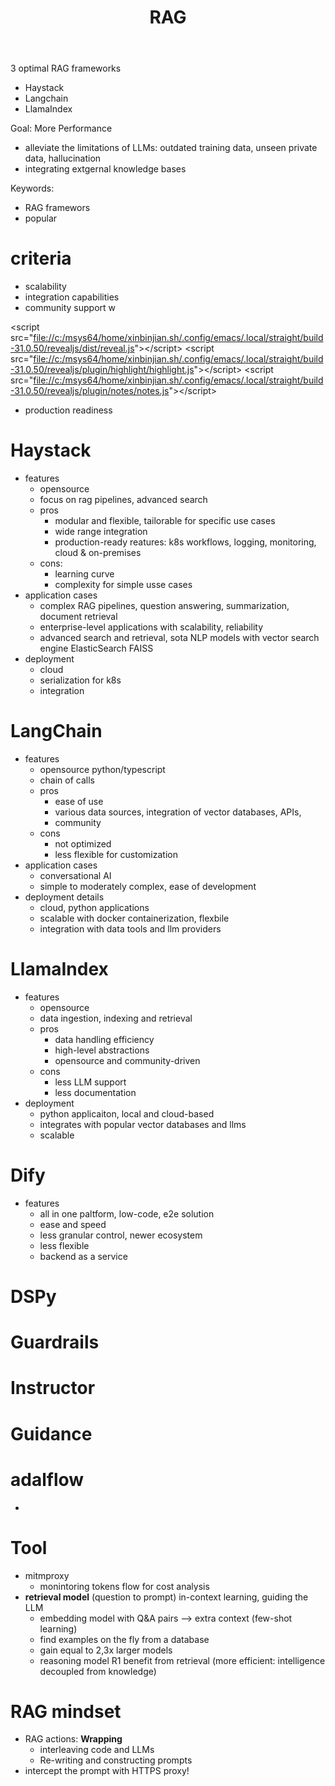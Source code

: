:PROPERTIES:
:ID:       15ba6cf8-dbf0-4acc-97bd-c7e47aac7a00
:END:
#+title: RAG

3 optimal RAG frameworks
- Haystack
- Langchain
- LlamaIndex

Goal: More Performance
- alleviate the limitations of LLMs: outdated training data, unseen private data, hallucination
- integrating extgernal knowledge bases

Keywords:
- RAG framewors
- popular


* criteria
 - scalability
 - integration capabilities
 - community support w
<script src="file://c:/msys64/home/xinbinjian.sh/.config/emacs/.local/straight/build-31.0.50/revealjs/dist/reveal.js"></script>
<script src="file://c:/msys64/home/xinbinjian.sh/.config/emacs/.local/straight/build-31.0.50/revealjs/plugin/highlight/highlight.js"></script>
<script src="file://c:/msys64/home/xinbinjian.sh/.config/emacs/.local/straight/build-31.0.50/revealjs/plugin/notes/notes.js"></script>
 - production readiness

* Haystack
- features
  - opensource
  - focus on rag pipelines, advanced search
  - pros
    - modular and flexible, tailorable for specific use cases
    - wide range integration
    - production-ready reatures: k8s workflows, logging, monitoring, cloud & on-premises
  - cons:
    - learning curve
    - complexity for simple usse cases
- application cases
  - complex RAG pipelines, question answering, summarization, document retrieval
  - enterprise-level applications with scalability, reliability
  - advanced search and retrieval, sota NLP models with vector search engine ElasticSearch FAISS
- deployment
  - cloud
  - serialization for k8s
  - integration
* LangChain
 - features
   - opensource python/typescript
   - chain of calls
   - pros
     - ease of use
     - various data sources, integration of vector databases, APIs,
     - community
   - cons
     - not optimized
     - less flexible for customization
 - application cases
   - conversational AI
   - simple to moderately complex, ease of development
 - deployment details
   - cloud, python applications
   - scalable with docker containerization, flexbile
   - integration with data tools and llm providers
* LlamaIndex
 - features
   - opensource
   - data ingestion, indexing and retrieval
   - pros
     - data handling efficiency
     - high-level abstractions
     - opensource and community-driven
   - cons
     - less LLM support
     - less documentation
 - deployment
   - python applicaiton, local and cloud-based
   - integrates with popular vector databases and llms
   - scalable
* Dify
- features
  - all in one paltform, low-code, e2e solution
  - ease and speed
  - less granular control, newer ecosystem
  - less flexible
  - backend as a service
* DSPy
* Guardrails
* Instructor
* Guidance
* adalflow
 -
* Tool
- mitmproxy
  - monintoring tokens flow for cost analysis
- *retrieval model* (question to prompt) in-context learning, guiding the LLM
  - embedding model with Q&A pairs --> extra context (few-shot learning)
  - find examples on the fly from a database
  - gain equal to 2,3x larger models
  - reasoning model R1 benefit from retrieval (more efficient: intelligence decoupled from knowledge)
* RAG mindset
- RAG actions: *Wrapping*
  - interleaving code and LLMs
  - Re-writing and constructing prompts
- intercept the prompt with HTTPS proxy!
